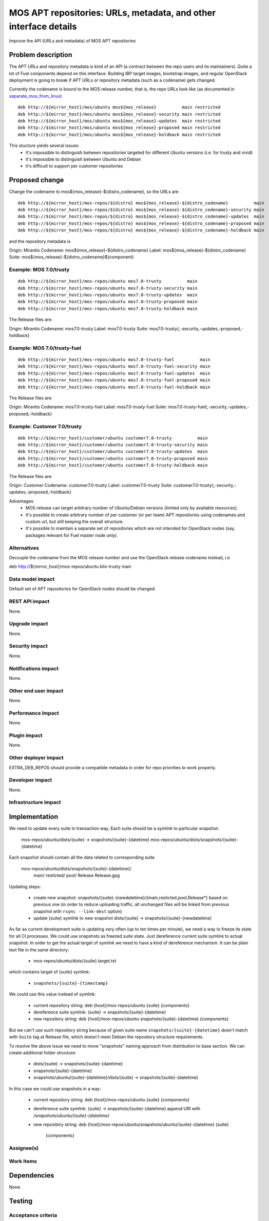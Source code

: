 ..
 This work is licensed under a Creative Commons Attribution 3.0 Unported
 License.

 http://creativecommons.org/licenses/by/3.0/legalcode

=================================================================
MOS APT repositories: URLs, metadata, and other interface details
=================================================================

Improve the API (URLs and metadata) of MOS APT repositories

Problem description
===================

The APT URLs and repository metadata is kind of an API (a contract between
the repo users and its maintainers). Quite a lot of Fuel components depend
on this interface. Building IBP target images, bootstrap images, and regular
OpenStack deployment is going to break if APT URLs or repository metadata
(such as a codename) gets changed.

Currently the codename is bound to the MOS release number, that is, the repo
URLs look like (as documented in separate_mos_from_linux_)

::

 deb http://${mirror_host}/mos/ubuntu mos${mos_release}          main restricted
 deb http://${mirror_host}/mos/ubuntu mos${mos_release}-security main restricted
 deb http://${mirror_host}/mos/ubuntu mos${mos_release}-updates  main restricted
 deb http://${mirror_host}/mos/ubuntu mos${mos_release}-proposed main restricted
 deb http://${mirror_host}/mos/ubuntu mos${mos_release}-holdback main restricted

This stucture yields several issues:
 - it's impossible to distinguish between repositories targeted for different
   Ubuntu versions (i.e. for trusty and vivid)
 - it's impossible to distinguish between Ubuntu and Debian
 - it's difficult to support per customer repositories

.. _separate_mos_from_linux: https://github.com/stackforge/fuel-specs/blob/master/specs/6.1/separate-mos-from-linux.rst


Proposed change
===============

Change the codename to mos${mos_release}-${distro_codename}, so the URLs are

:: 

 deb http://${mirror_host}/mos-repos/${distro} mos${mos_release}-${distro_codename}          main
 deb http://${mirror_host}/mos-repos/${distro} mos${mos_release}-${distro_codename}-security main
 deb http://${mirror_host}/mos-repos/${distro} mos${mos_release}-${distro_codename}-updates  main
 deb http://${mirror_host}/mos-repos/${distro} mos${mos_release}-${distro_codename}-proposed main
 deb http://${mirror_host}/mos-repos/${distro} mos${mos_release}-${distro_codename}-holdback main

and the repository metadata is

Origin: Mirantis
Codename: mos${mos_release}-${distro_codename}
Label: mos${mos_release}-${distro_codename}
Suite: mos${mos_release}-${distro_codename}${component}

Example: MOS 7.0/trusty
-------------------------

:: 

 deb http://${mirror_host}/mos-repos/ubuntu mos7.0-trusty          main
 deb http://${mirror_host}/mos-repos/ubuntu mos7.0-trusty-security main
 deb http://${mirror_host}/mos-repos/ubuntu mos7.0-trusty-updates  main
 deb http://${mirror_host}/mos-repos/ubuntu mos7.0-trusty-proposed main
 deb http://${mirror_host}/mos-repos/ubuntu mos7.0-trusty-holdback main

The Release files are:

Origin: Mirantis
Codename: mos7.0-trusty
Label: mos7.0-trusty
Suite: mos7.0-trusty{,-security,-updates,-proposed,-holdback}

Example: MOS 7.0/trusty-fuel
----------------------------

:: 

 deb http://${mirror_host}/mos-repos/ubuntu mos7.0-trusty-fuel          main
 deb http://${mirror_host}/mos-repos/ubuntu mos7.0-trusty-fuel-security main
 deb http://${mirror_host}/mos-repos/ubuntu mos7.0-trusty-fuel-updates  main
 deb http://${mirror_host}/mos-repos/ubuntu mos7.0-trusty-fuel-proposed main
 deb http://${mirror_host}/mos-repos/ubuntu mos7.0-trusty-fuel-holdback main

The Release files are:

Origin: Mirantis
Codename: mos7.0-trusty-fuel
Label: mos7.0-trusty-fuel
Suite: mos7.0-trusty-fuel{,-security,-updates,-proposed,-holdback}

Example: Customer 7.0/trusty
----------------------------

:: 

 deb http://${mirror_host}/customer/ubuntu customer7.0-trusty          main
 deb http://${mirror_host}/customer/ubuntu customer7.0-trusty-security main
 deb http://${mirror_host}/customer/ubuntu customer7.0-trusty-updates  main
 deb http://${mirror_host}/customer/ubuntu customer7.0-trusty-proposed main
 deb http://${mirror_host}/customer/ubuntu customer7.0-trusty-holdback main

The Release files are:

Origin: Customer
Codename: customer7.0-trusty
Label: customer7.0-trusty
Suite: customer7.0-trusty{,-security,-updates,-proposed,-holdback}

Advantages:
 - MOS release can target arbitrary number of Ubuntu/Debian versions
   (limited only by available resources).
 - It's possible to create arbitrary number of per customer (or per team)
   APT repositories using codenames and custom url, but still keeping
   the overall structure.
 - It's possible to maintain a separate set of repositories which are
   not intended for OpenStack nodes (say, packages relevant for Fuel master
   node only).

Alternatives
------------

Decouple the codename from the MOS release number and use the OpenStack
release codename instead, i.e

deb http://${mirror_host}/mos-repos/ubuntu kilo-trusty main

Data model impact
-----------------

Default set of APT repositories for OpenStack nodes should be changed.

REST API impact
---------------

None.

Upgrade impact
--------------

None.


Security impact
---------------

None.

Notifications impact
--------------------

None.

Other end user impact
---------------------

None.

Performance Impact
------------------

None.

Plugin impact
-------------

None.

Other deployer impact
---------------------

EXTRA_DEB_REPOS should provide a compatible metadata in order for repo
priorities to work properly.

Developer impact
----------------

None.

Infrastructure impact
---------------------


Implementation
==============

We need to update every suite in transaction way.
Each suite should be a symlink to particular snapshot:

  mos-repos/ubuntu/dists/{suite} -> snapshots/{suite}-{datetime}
  mos-repos/ubuntu/dists/snapshots/{suite}-{datetime}

Each snapshot should contain all the data related to corresponding suite

  mos-repos/ubuntu/dists/snapshots/{suite}-{datetime}/
     main/
     resticted/
     pool/
     Release
     Release.gpg

Updating steps:

  - create new snapshot:
    snapshots/{suite}-{newdatetime}/{main,resticted,pool,Release*} based on
    previous one (in order to reduce uploading traffic, all unchanged files
    will be linked from previous snapshot with ``rsync --link-dest`` option)

  - update {suite} symlink to new snapshot
    dists/{suite} -> snapshots/{suite}-{newdatetime}

As far as current development suite is updating very often (up to ten times
per minute), we need a way to freeze its state for all CI processes.
We could use snapshots as freezed suite state. Just dereference current
suite symlink to actual snapshot.
In order to get the actual target of symlink we need to have a kind of
dereference mechanism. It can be plain text file in the same directory:

  - mos-repos/ubuntu/dists/{suite}.target.txt

which contains target of {suite} symlink:

  - ``snapshots/{suite}-{timestamp}``

We could use this value instead of symlink:

  - current repository string:
    deb {host}/mos-repos/ubuntu {suite} {components}

  - dereference suite symlink:
    {suite} -> snapshots/{suite}-{datetime}

  - new repository string:
    deb {host}/mos-repos/ubuntu snapshots/{suite}-{datetime} {components}

But we can't use such repository string because of given suite name
``snapshots/{suite}-{datetime}`` doen't match with ``Suite`` tag at Release
file, which doesn't meet Debian the repository structure requirements.

To resolve the above issue we need to move "snapshots" naming approach
from distribution to base section.
We can create additional folder structure:

  - dists/{suite} -> snapshots/{suite}-{datetime}

  - snapshots/{suite}-{datetime}

  - snapshots/ubuntu/{suite}-{datetime}/dists/{suite}
    -> snapshots/{suite}-{datetime}

In this case we could use snapshots in a way:

  - current repository string:
    deb {host}/mos-repos/ubuntu {suite} {components}

  - dereference suite symlink:
    {suite} -> snapshots/{suite}-{datetime}
    append URI with `/snapshots/ubuntu/{suite}-{datetime}`

  - new repository string:
    deb {host}/mos-repos/ubuntu/snapshots/ubuntu/{suite}-{datetime} {suite} \
        {components}

Assignee(s)
-----------


Work Items
----------


Dependencies
============

None.


Testing
=======


Acceptance criteria
-------------------


Documentation Impact
====================

* New APT URLs and repo metadata (Release files) should be documented so
  people can create their repositories the right way.


References
==========
